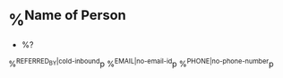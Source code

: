 * %^{Name of Person}
:PROPERTIES:
:CREATED: %U
:END:
- %?
%^{REFERRED_BY|cold-inbound}p
%^{EMAIL|no-email-id}p
%^{PHONE|no-phone-number}p
